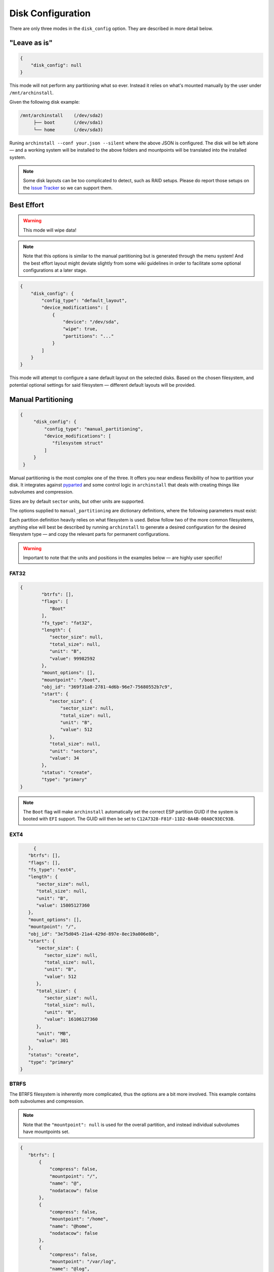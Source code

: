 .. _disk config:

Disk Configuration
==================

There are only three modes in the ``disk_config`` option. They are described in more detail below.

"Leave as is"
--------------

.. code-block:: json

   {
       "disk_config": null
   }

This mode will not perform any partitioning what so ever.
Instead it relies on what's mounted manually by the user under ``/mnt/archinstall``.

Given the following disk example:

.. code-block::

   /mnt/archinstall    (/dev/sda2)
        ├── boot       (/dev/sda1)
        └── home       (/dev/sda3)

Runing ``archinstall --conf your.json --silent`` where the above JSON is configured. The disk will be left alone — and a working system will be installed to the above folders and mountpoints will be translated into the installed system.

.. note::

   Some disk layouts can be too complicated to detect, such as RAID setups. Please do report those setups on the `Issue Tracker <https://github.com/archlinux/archinstall>`__ so we can support them.

Best Effort
-----------

.. warning::

   This mode will wipe data!

.. note::

   Note that this options is similar to the manual partitioning but is generated through the menu system! And the best effort layout might deviate slightly from some wiki guidelines in order to facilitate some optional configurations at a later stage.

.. code-block:: json

   {
       "disk_config": {
           "config_type": "default_layout",
           "device_modifications": [
               {
                   "device": "/dev/sda",
                   "wipe": true,
                   "partitions": "..."
               }
           ]
       }
   }

This mode will attempt to configure a sane default layout on the selected disks.
Based on the chosen filesystem, and potential optional settings for said filesystem — different default layouts will be provided.

Manual Partitioning
-------------------

.. code-block:: json

   {
        "disk_config": {
            "config_type": "manual_partitioning",
            "device_modifications": [
               "filesystem struct"
            ]
        }
    }

Manual partitioning is the most complex one of the three. It offers you near endless flexibility of how to partition your disk. It integrates against `pyparted <https://github.com/dcantrell/pyparted>`__ and some control logic in ``archinstall`` that deals with creating things like subvolumes and compression.

Sizes are by default ``sector`` units, but other units are supported.

The options supplied to ``manual_partitioning`` are dictionary definitions, where the following parameters must exist:

.. csv-table:: JSON options
   :file: ./manual_options.csv
   :widths: 15, 15, 65, 5
   :escape: !
   :header-rows: 1

Each partition definition heavily relies on what filesystem is used.
Below follow two of the more common filesystems, anything else will best be described by running ``archinstall`` to generate a desired configuration for the desired filesystem type — and copy the relevant parts for permanent configurations.

.. warning::

   Important to note that the units and positions in the examples below — are highly user specific!

FAT32
^^^^^

.. code-block:: json

	{
		"btrfs": [],
		"flags": [
		   "Boot"
		],
		"fs_type": "fat32",
		"length": {
		   "sector_size": null,
		   "total_size": null,
		   "unit": "B",
		   "value": 99982592
		},
		"mount_options": [],
		"mountpoint": "/boot",
		"obj_id": "369f31a8-2781-4d6b-96e7-75680552b7c9",
		"start": {
		   "sector_size": {
		       "sector_size": null,
		       "total_size": null,
		       "unit": "B",
		       "value": 512
		   },
		   "total_size": null,
		   "unit": "sectors",
		   "value": 34
		},
		"status": "create",
		"type": "primary"
	}

.. note::

   The ``Boot`` flag will make ``archinstall`` automatically set the correct ESP partition GUID if the system is booted with ``EFI`` support. The GUID will then be set to ``C12A7328-F81F-11D2-BA4B-00A0C93EC93B``.

EXT4
^^^^

.. code-block:: json

	{
      "btrfs": [],
      "flags": [],
      "fs_type": "ext4",
      "length": {
         "sector_size": null,
         "total_size": null,
         "unit": "B",
         "value": 15805127360
      },
      "mount_options": [],
      "mountpoint": "/",
      "obj_id": "3e75d045-21a4-429d-897e-8ec19a006e8b",
      "start": {
         "sector_size": {
            "sector_size": null,
            "total_size": null,
            "unit": "B",
            "value": 512
         },
         "total_size": {
            "sector_size": null,
            "total_size": null,
            "unit": "B",
            "value": 16106127360
         },
         "unit": "MB",
         "value": 301
      },
      "status": "create",
      "type": "primary"
   }

BTRFS
^^^^^

The BTRFS filesystem is inherently more complicated, thus the options are a bit more involved.
This example contains both subvolumes and compression.

.. note::

   Note that the ``"mountpoint": null`` is used for the overall partition, and instead individual subvolumes have mountpoints set.

.. code-block:: json

   {
      "btrfs": [
          {
              "compress": false,
              "mountpoint": "/",
              "name": "@",
              "nodatacow": false
          },
          {
              "compress": false,
              "mountpoint": "/home",
              "name": "@home",
              "nodatacow": false
          },
          {
              "compress": false,
              "mountpoint": "/var/log",
              "name": "@log",
              "nodatacow": false
          },
          {
              "compress": false,
              "mountpoint": "/var/cache/pacman/pkg",
              "name": "@pkg",
              "nodatacow": false
          },
          {
              "compress": false,
              "mountpoint": "/.snapshots",
              "name": "@.snapshots",
              "nodatacow": false
          }
      ],
      "dev_path": null,
      "flags": [],
      "fs_type": "btrfs",
      "mount_options": [
          "compress=zstd"
      ],
      "mountpoint": null,
      "obj_id": "d712357f-97cc-40f8-a095-24ff244d4539",
      "size": {
          "sector_size": {
              "unit": "B",
              "value": 512
          },
          "unit": "B",
          "value": 15568207872
      },
      "start": {
          "sector_size": {
              "unit": "B",
              "value": 512
          },
          "unit": "MiB",
          "value": 513
      },
      "status": "create",
      "type": "primary"
   }
